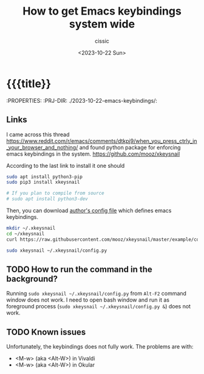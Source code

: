 #+TITLE: How to get Emacs keybindings system wide
#+DESCRIPTION: 
#+AUTHOR: cissic
#+DATE: <2023-10-22 Sun>
#+TODO: TODO ABANDONED | DONE DEPRECATED
#+TAGS: debian lenovo trackpoint scroll
#+OPTIONS: toc:nil
#+OPTIONS: -:nil



* {{{title}}
:PROPERTIES:
:PRJ-DIR: ./2023-10-22-emacs-keybindings/:

** Links
I came across this thread
https://www.reddit.com/r/emacs/comments/dtkpj9/when_you_press_ctrly_in_your_browser_and_nothing/
and found python package for enforcing emacs keybindings in the system.
https://github.com/mooz/xkeysnail

According to the last link to install it one should

#+BEGIN_SRC bash
  sudo apt install python3-pip
  sudo pip3 install xkeysnail

  # If you plan to compile from source
  # sudo apt install python3-dev
#+END_SRC


Then, you can download
[[https://github.com/mooz/xkeysnail/blob/master/example/config.py][author's config file]] which defines emacs keybindings.
#+BEGIN_SRC bash
  mkdir ~/.xkeysnail
  cd ~/xkeysnail
  curl https://raw.githubusercontent.com/mooz/xkeysnail/master/example/config.py > config.py
#+END_SRC

#+BEGIN_SRC bash
  sudo xkeysnail ~/.xkeysnail/config.py
#+END_SRC

** TODO How to run the command in the background? 
Running =sudo xkeysnail ~/.xkeysnail/config.py= from =Alt-F2= command
window does not work. I need to open bash window and run it as foreground process
(=sudo xkeysnail ~/.xkeysnail/config.py &=) does not work.

** TODO Known issues
Unfortunately, the keybindings does not fully work.
The problems are with:

- <M-w> (aka <Alt-W>)  in Vivaldi
- <M-w> (aka <Alt-W>)  in Okular

* COMMENT Local Variables

# Local Variables:
# eval: (add-hook 'org-export-before-processing-hook 
# 'my/org-export-markdown-hook-function nil t)
# End:
